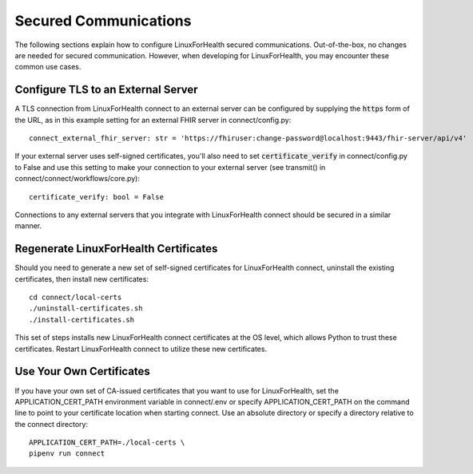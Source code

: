 Secured Communications
**********************
The following sections explain how to configure LinuxForHealth secured communications.  Out-of-the-box, no changes are needed for secured communication.  However, when developing for LinuxForHealth, you may encounter these common use cases.

Configure TLS to an External Server
===================================
A TLS connection from LinuxForHealth connect to an external server can be configured by supplying the :code:`https` form of the URL, as in this example setting for an external FHIR server in connect/config.py::

    connect_external_fhir_server: str = 'https://fhiruser:change-password@localhost:9443/fhir-server/api/v4'

If your external server uses self-signed certificates, you'll also need to set :code:`certificate_verify` in connect/config.py to False and use this setting to make your connection to your external server (see transmit() in connect/connect/workflows/core.py)::

    certificate_verify: bool = False

Connections to any external servers that you integrate with LinuxForHealth connect should be secured in a similar manner.

Regenerate LinuxForHealth Certificates
======================================
Should you need to generate a new set of self-signed certificates for LinuxForHealth connect, uninstall the existing certificates, then install new certificates::

    cd connect/local-certs
    ./uninstall-certificates.sh
    ./install-certificates.sh

This set of steps installs new LinuxForHealth connect certificates at the OS level, which allows Python to trust these certificates.  Restart LinuxForHealth connect to utilize these new certificates.

Use Your Own Certificates
=========================
If you have your own set of CA-issued certificates that you want to use for LinuxForHealth, set the APPLICATION_CERT_PATH environment variable in connect/.env or specify APPLICATION_CERT_PATH on the command line to point to your certificate location when starting connect.  Use an absolute directory or specify a directory relative to the connect directory::

    APPLICATION_CERT_PATH=./local-certs \
    pipenv run connect

